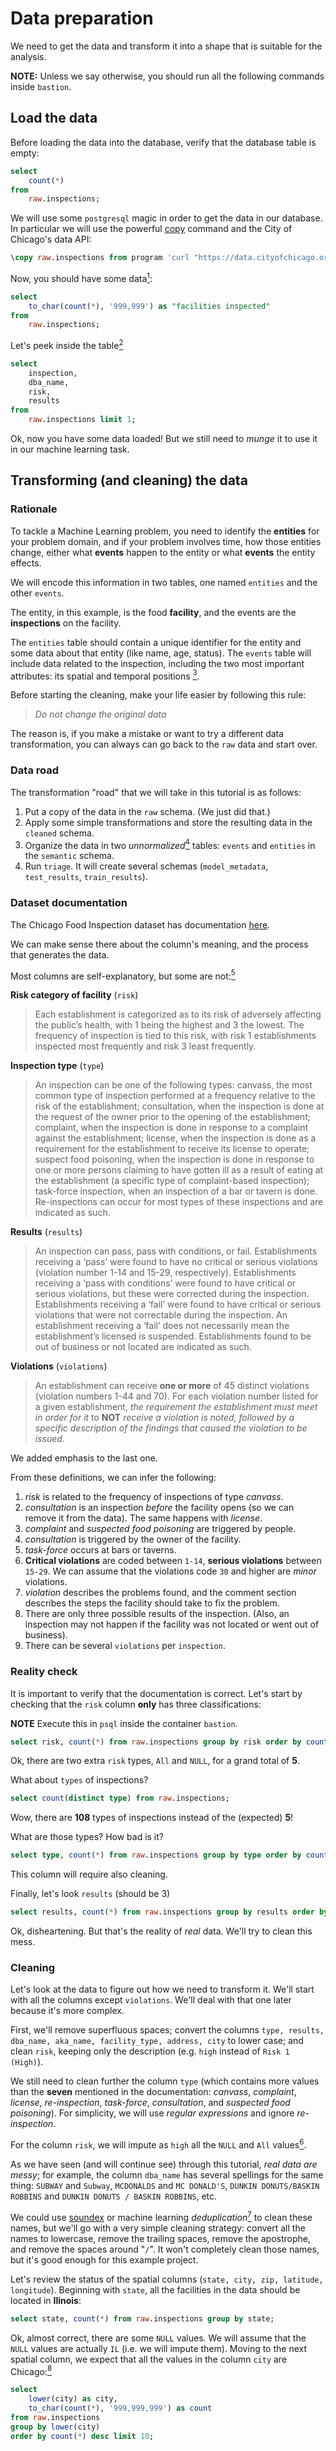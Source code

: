 #+STARTUP: showeverything
#+STARTUP: nohideblocks
#+STARTUP: indent
#+STARTUP: align
#+STARTUP: inlineimages
#+STARTUP: latexpreview
#+PROPERTY: header-args:sql :engine postgresql
#+PROPERTY: header-args:sql+ :dbhost 0.0.0.0
#+PROPERTY: header-args:sql+ :dbport 5434
#+PROPERTY: header-args:sql+ :dbuser food_user
#+PROPERTY: header-args:sql+ :dbpassword some_password
#+PROPERTY: header-args:sql+ :database food
#+PROPERTY: header-args:sql+ :results table drawer
#+PROPERTY: header-args:sql+ :exports both
#+PROPERTY: header-args:sql+ :eval no-export
#+PROPERTY: header-args:sql+ :cmdline -q
#+PROPERTY: header-args:sh  :results verbatim org
#+PROPERTY: header-args:sh+ :prologue exec 2>&1 :epilogue :
#+PROPERTY: header-args:ipython   :session food_inspections
#+PROPERTY: header-args:ipython+ :results raw drawer
#+OPTIONS: broken-links:mark
#+OPTIONS: tasks:todo
#+OPTIONS: LaTeX:t

* Data preparation

We need to get the data and transform it into a shape that is suitable for the analysis.

*NOTE:* Unless we say otherwise, you should run all the following commands inside =bastion=.

** Load the data

Before loading the data into the database, verify that the database table is empty:

#+BEGIN_SRC sql
select
    count(*)
from
    raw.inspections;
#+END_SRC

#+RESULTS:
:RESULTS:
| count |
|-------|
|     0 |
:END:


We will use some =postgresql= magic in order to get the data in our
database. In particular we will use the powerful [[https://www.postgresql.org/docs/10/sql-copy.html][copy]] command
and the City of Chicago's data API:

#+BEGIN_SRC sql :async
\copy raw.inspections from program 'curl "https://data.cityofchicago.org/api/views/4ijn-s7e5/rows.csv?accessType=DOWNLOAD"' HEADER CSV
#+END_SRC

#+RESULTS:

Now, you should have some data[fn:1]:

#+BEGIN_SRC sql
select
    to_char(count(*), '999,999') as "facilities inspected"
from
    raw.inspections;
#+END_SRC

#+RESULTS:
:RESULTS:
| facilities inspected |
|----------------------|
| 180,842              |
:END:

Let's peek inside the table[fn:2]

#+BEGIN_SRC sql
select
    inspection,
    dba_name,
    risk,
    results
from
    raw.inspections limit 1;
#+END_SRC

#+RESULTS:
:RESULTS:
| inspection | dba_name             | risk          | results         |
|------------+---------------------+---------------+-----------------|
|    2252844 | Paciugo Of Broadway | Risk 1 (High) | Out of Business |
:END:

Ok, now you have some data loaded! But we still need to /munge/ it to
use it in our machine learning task.

** Transforming (and cleaning) the data

*** Rationale
To tackle a Machine Learning problem, you need to identify the
*entities* for your problem domain, and if your problem involves time,
how those entities change, either what *events* happen to
the entity or what *events* the entity effects.

We will encode this information in two tables, one named =entities= and the
other =events=.

The entity, in this example, is the food *facility*, and the events are
the *inspections* on the facility.

The =entities= table should contain a unique identifier for the entity and
some data about that entity (like name, age, status). The
=events= table will include data related to the inspection, including the
two most important attributes: its spatial and temporal positions [fn:4].

Before starting the cleaning, make your life easier by following this rule:

#+BEGIN_QUOTE
   /Do not change the original data/
#+END_QUOTE

The reason is, if you make a mistake or want to try a different data
transformation, you can always can go back to the =raw= data and start over.


*** Data road

The transformation "road" that we will take in this tutorial is as follows:

1. Put a copy of the data in the =raw= schema. (We just did that.)
2. Apply some simple transformations and store the resulting
   data in the =cleaned= schema.
3. Organize the data in two /unnormalized/[fn:5] tables:
   =events= and =entities= in the =semantic= schema.
5. Run =triage=. It will create several schemas (=model_metadata=,
   =test_results=, =train_results=).


#+ATTR_ORG: :width 600 :height 400
#+ATTR_HTML: :width 600 :height 800
#+ATTR_LATEX: :width 400 :height 500
#+RESULTS: data_road
[[file:images/data_road.png]]



*** Dataset documentation

The Chicago Food Inspection dataset has documentation
[[https://data.cityofchicago.org/api/assets/BAD5301B-681A-4202-9D25-51B2CAE672FF?download=true][here]].

We can make sense there about the column's meaning, and the
process that generates the data.

Most columns are self-explanatory, but some are not:[fn:6]

- *Risk category of facility* (=risk=) ::

#+BEGIN_QUOTE
     Each establishment is categorized as
     to its risk of adversely affecting the public’s health, with 1
     being the highest and 3 the lowest. The frequency of
     inspection is tied to this risk, with risk 1 establishments
     inspected most frequently and risk 3 least frequently.
#+END_QUOTE

- *Inspection type* (=type=) ::

#+BEGIN_QUOTE
     An inspection can be one of the following
     types: canvass, the most common type of inspection performed
     at a frequency relative to the risk of the establishment;
     consultation, when the inspection is done at the request of the
     owner prior to the opening of the establishment; complaint, when
     the inspection is done in response to a complaint against the
     establishment; license, when the inspection is done as a
     requirement for the establishment to receive its license to
     operate; suspect food poisoning, when the inspection is done
     in response to one or more persons claiming to have gotten ill
     as a result of eating at the establishment (a specific type of
     complaint-based inspection); task-force inspection, when an
     inspection of a bar or tavern is done. Re-inspections can
     occur for most types of these inspections and are indicated as
     such.
#+END_QUOTE

- *Results* (=results=) ::

#+BEGIN_QUOTE
     An inspection can pass, pass with conditions, or
     fail. Establishments receiving a ‘pass’ were found to have no
     critical or serious violations (violation number 1-14 and 15-29,
     respectively). Establishments receiving a ‘pass  with conditions’
     were found to have critical or serious violations, but these were
     corrected during the inspection. Establishments receiving a
     ‘fail’ were found to have critical or serious violations that
     were not correctable during the inspection. An establishment
     receiving a ‘fail’ does not  necessarily mean the establishment’s
     licensed is suspended. Establishments found to be out of business
     or not located are indicated as such.
#+END_QUOTE

- *Violations* (=violations=) ::

#+BEGIN_QUOTE
     An establishment can receive *one or more* of 45
     distinct violations (violation numbers 1-44 and 70). For each
     violation number listed for a given establishment, /the
     requirement the establishment must meet in order for it/ to *NOT*
     /receive a violation is noted, followed by a specific description
     of the findings that caused the violation to be issued/.
#+END_QUOTE

We added emphasis to the last one.

From these definitions, we can infer the following:

1. /risk/ is related to the frequency of inspections of type /canvass/.
2. /consultation/ is an inspection /before/ the facility opens
   (so we can remove it from the data). The same happens with /license/.
3. /complaint/ and /suspected food poisoning/ are triggered by people.
4. /consultation/ is triggered by the owner of the facility.
5. /task-force/ occurs at bars or taverns.
6. *Critical violations* are coded between =1-14=, *serious violations*
   between =15-29=. We can assume that the violations code =30= and
   higher are /minor/ violations.
7. /violation/ describes the problems found, and the comment section
   describes the steps the facility should take to fix the problem.
8. There are only three possible results of the inspection. (Also,
   an inspection may not happen if the facility was not located or went
   out of business).
9. There can be several =violations= per =inspection=.

*** Reality check

It is important to verify that the documentation is correct. Let's start by
checking that the =risk= column *only* has three classifications:

*NOTE* Execute this in =psql= inside the container =bastion=.

#+BEGIN_SRC sql
  select risk, count(*) from raw.inspections group by risk order by count(*) desc;
#+END_SRC

#+RESULTS:
:RESULTS:
| risk            |  count |
|-----------------+--------|
| Risk 1 (High)   | 128345 |
| Risk 2 (Medium) |  36083 |
| Risk 3 (Low)    |  16317 |
| ¤               |     69 |
| All             |     28 |
:END:

Ok, there are two extra =risk= types, =All= and =NULL=, for a grand total
of *5*.

What about =types= of inspections?

#+BEGIN_SRC sql
  select count(distinct type) from raw.inspections;
#+END_SRC

#+RESULTS:
:RESULTS:
| count |
|-------|
|   108 |
:END:

Wow, there are *108* types of inspections instead of the (expected) *5*!

What are those types? How bad is it?

#+BEGIN_SRC sql
select type, count(*) from raw.inspections group by type order by count(*) desc limit 10;
#+END_SRC

#+RESULTS:
:RESULTS:
| type                     | count |
|--------------------------+-------|
| Canvass                  | 95642 |
| License                  | 23607 |
| Canvass Re-Inspection    | 18775 |
| Complaint                | 16780 |
| License Re-Inspection    |  8347 |
| Complaint Re-Inspection  |  6867 |
| Short Form Complaint     |  6464 |
| Suspected Food Poisoning |   805 |
| Consultation             |   670 |
| License-Task Force       |   605 |
:END:

This column will require also cleaning.

Finally, let's look =results= (should be 3)

#+BEGIN_SRC  sql
  select results, count(*) from raw.inspections group by results order by count(*) desc;
#+END_SRC

#+RESULTS:
:RESULTS:
| results              |  count |
|----------------------+--------|
| Pass                 | 102278 |
| Fail                 |  34975 |
| Pass w/ Conditions   |  20672 |
| Out of Business      |  15838 |
| No Entry             |   5527 |
| Not Ready            |   1486 |
| Business Not Located |     66 |
:END:

Ok, disheartening. But that's the reality of /real/ data. We'll try to clean this mess.

*** Cleaning

Let's look at the data to figure out how we need to transform it. We'll
start with all the columns except =violations=. We'll
deal with that one later because it's more complex.

First, we'll remove superfluous spaces; convert the columns
=type, results, dba_name, aka_name, facility_type, address, city= to
lower case; and clean =risk=, keeping only the description
(e.g. =high= instead of =Risk 1 (High)=).

We still need to clean further the column =type= (which contains more
values than the *seven* mentioned in the documentation:
/canvass/, /complaint/, /license/, /re-inspection/, /task-force/, /consultation/,
and /suspected food poisoning/). For simplicity, we will use /regular
expressions/ and ignore /re-inspection/.

For the column =risk=, we will impute as =high= all the =NULL= and =All=
values[fn:14].

As we have seen (and will continue see) through this
tutorial, /real data are messy/; for example, the column =dba_name=
has several spellings for the same thing: =SUBWAY= and
=Subway=, =MCDONALDS= and =MC DONALD'S=, =DUNKIN DONUTS/BASKIN ROBBINS= and
=DUNKIN DONUTS / BASKIN ROBBINS=, etc.

We could use [[https://www.postgresql.org/docs/current/static/fuzzystrmatch.html][soundex]]
or machine learning /deduplication/[fn:7] to clean these names,
but we'll go with a very simple cleaning strategy: convert all the
names to lowercase, remove the trailing spaces, remove the apostrophe,
and remove the spaces around "=/=". It won't completely clean
those names, but it's good enough for this example project.

Let's review the status of the spatial columns (=state, city, zip, latitude,
longitude=). Beginning with =state=, all the facilities in the
data should be located in *Ilinois*:

#+begin_src sql
select state, count(*) from raw.inspections group by state;
#+end_src

#+RESULTS:
:RESULTS:
| state |  count |
|-------+--------|
| IL    | 180809 |
| ¤     |     33 |
:END:

Ok, almost correct, there are some =NULL= values. We will assume that
the =NULL= values are actually =IL= (i.e. we will impute them). Moving to
the next spatial column, we expect that all the values in the column
=city= are Chicago:[fn:8]

#+BEGIN_SRC sql
select
    lower(city) as city,
    to_char(count(*), '999,999,999') as count
from raw.inspections
group by lower(city)
order by count(*) desc limit 10;
#+END_SRC

#+RESULTS:
:RESULTS:
| city              |   count |
|-------------------+---------|
| chicago           | 180,438 |
| ¤                 |     155 |
| cchicago          |      44 |
| schaumburg        |      23 |
| maywood           |      16 |
| elk grove village |      13 |
| evanston          |      10 |
| chestnut street   |       9 |
| cicero            |       9 |
| inactive          |       8 |
:END:

Oh boy. There are 150-ish rows with =NULL= values and forty-ish rows with the
value =cchicago=. Farther down the list (if you dare), we even have
=chicagochicago=. All the values are near Chicago, even if they're in different
counties, so we will ignore this column (or equivalently,
we will assume that all the records are from Chicago).

Zip code has a similar =NULL= problem:

#+BEGIN_SRC sql
select count(*) from raw.inspections where zip is null or btrim(zip) = '';
#+END_SRC

#+RESULTS:
:RESULTS:
| count |
|-------|
|    75 |
:END:

We could attempt to replace these =NULL= values using the location point or
using similar names of restaurants, but for this tutorial we will
remove them. Also, we will convert the coordinates latitude and
longitude to a Postgres =Point=.[fn:15] [fn:10] [fn:9]

We will drop the columns =state=,
=latitude=, and =longitude= because the =Point= contains all that information.
We also will remove the column =city= because almost
everything happens in Chicago.

If you're keeping count, we are only keeping two columns related
to the spatial location of the events: the location of the facility (=location=)
and one related to inspection assignments (=zip_code=).

Each inspection can have multiple violations. To handle that as simply as
possible, we'll put violations in their own table.

Finally, we will improve the names of the columns
(e.g. =results -> result, dba_name -> facility=, etc).

We will create a new =schema= called =cleaned=. The objective of this
schema is twofold: to keep our raw data /as is [fn:16]/ and to store our assumptions
and cleaning decisions separate from the /raw/ data in a schema that
/semantically/ transmits that "this is our cleaned data."

The =cleaned= schema will contain two tables: =cleaned.inspections=
and =cleaned.violations=.

#+BEGIN_SRC sql :tangle ./sql/create_cleaned_inspections_table.sql
  create schema if not exists cleaned;
#+END_SRC

#+RESULTS:

Then, we will create our mini *ETL* with our cleaning decisions:

#+BEGIN_SRC sql :tangle ./sql/create_cleaned_inspections_table.sql :async
drop table if exists cleaned.inspections cascade;

create table cleaned.inspections as (
        with cleaned as (
        select
            inspection::integer,
            btrim(lower(results)) as result,
            license_num::integer,
            btrim(lower(dba_name)) as facility,
            btrim(lower(aka_name)) as facility_aka,
            case when
            facility_type is null then 'unknown'
            else btrim(lower(facility_type))
            end as facility_type,
            lower(substring(risk from '\((.+)\)')) as risk,
            btrim(lower(address)) as address,
            zip as zip_code,
            substring(
                btrim(lower(regexp_replace(type, 'liquor', 'task force', 'gi')))
            from 'canvass|task force|complaint|food poisoning|consultation|license|tag removal') as type,
            date,
            -- point(longitude, latitude) as location
            ST_SetSRID(ST_MakePoint(longitude, latitude), 4326)::geography as location  -- We use geography so the measurements are in meters
        from raw.inspections
        where zip is not null  -- removing NULL zip codes
            )

    select * from cleaned where type is not null
        );
#+END_SRC

#+RESULTS:

You could execute this code from the command line using =psql=:

#+BEGIN_SRC sh :dir /docker:root@tutorial_bastion:/ :results org drawer
psql ${FOOD_DB_URL} < /sql/create_cleaned_inspections_table.sql
#+END_SRC

Or if you're in =psql=:

#+BEGIN_EXAMPLE sql
\i /sql/create_cleaned_inspections_table.sql
#+END_EXAMPLE

The number of inspections now is:

#+BEGIN_SRC sql
select
    to_char(count(inspection), '999,999,999') as count
from cleaned.inspections;
#+END_SRC

#+RESULTS:
:RESULTS:
| count   |
|---------|
| 179,977 |
:END:

Note that  quantity is smaller  is smaller than the one from
=raw.inspections=,
since we throw away some inspections.

With the =cleaned.inspections= table created, let's take a closer look at
the =violations= column to figure out how to clean it.

The first thing to note is that the column =violation= has a lot of information:
it describes the code violation, what's required to address it (see
 [[Dataset documentation]]), and the inspector's comments. The
comments are free text, which means that they can contain line breaks,
mispellings, etc. In particular, note that pipes (=|=) seperate multiple violations.

The following =sql= code removes line breaks and multiple spaces and
creates an array with all the violations for inspection number =2145736=:

#+BEGIN_SRC sql
select
    unnest(string_to_array(regexp_replace(violations, '[\n\r]+', ' ', 'g' ), '|'))  as violations_array
from raw.inspections
where
    inspection = '2145736';
#+END_SRC

#+RESULTS:
:RESULTS:
| violations_array                                                                                                                                                                                                                                                                                                                                                                                                                                                                                                              |
|------------------------------------------------------------------------------------------------------------------------------------------------------------------------------------------------------------------------------------------------------------------------------------------------------------------------------------------------------------------------------------------------------------------------------------------------------------------------------------------------------------------------------|
| 32. FOOD AND NON-FOOD CONTACT SURFACES PROPERLY DESIGNED, CONSTRUCTED AND MAINTAINED - Comments: FIRST FLOOR GIRL'S WASHROOM,MIDDLE WASHBOWL SINK FAUCET NOT IN GOOD REPAIR, MUST REPAIR AND MAINTAIN.   ONE OUT OF TWO HAND DRYER NOT WORKING IN THE FOLLOWING WASHROOM: FIRST FLOOR  BOY'S AND GIRL'S WASHROOM, AND  BOY'S AND GIRL'S WASHROOM 2ND FLOOR. MUST REPAIR AND MAINTAIN.                                                                                                                                        |
| 34. FLOORS: CONSTRUCTED PER CODE, CLEANED, GOOD REPAIR, COVING INSTALLED, DUST-LESS CLEANING METHODS USED - Comments: DAMAGED FLOOR INSIDE THE BOY'S AND GIRL'S WASHROOM 2ND FLOOR. MUST REPAIR, MAKE THE FLOOR SMOOTH EASILY CLEANABLE.                                                                                                                                                                                                                                                                                     |
| 35. WALLS, CEILINGS, ATTACHED EQUIPMENT CONSTRUCTED PER CODE: GOOD REPAIR, SURFACES CLEAN AND DUST-LESS CLEANING METHODS - Comments: MISSING PART OF THE COVING(BASEBOARD) BY THE EXPOSED HAND SINK IN THE KITCHEN. MUST REPAIR AND MAINTAIN.   WATER STAINED CEILING TILES IN THE LUNCH ROOM. MUST REPLACE CEILING TILES AND MAINTAIN.  PEELING PAINT ON THE CEILING AND WALLS THROUGHOUT THE SCHOOL. HALLWAYS, INSIDE THE CLASSROOMS, INSIDE THE WASHROOMS IN ALL FLOORS. INSTRUCTED TO SCRAPE PEELING PAINT AND RE PAINT. |
:END:

This little piece of code is doing a lot: first it replaces all the
line breaks =[\n\r]+= with spaces, then, it splits the string using the
pipe and stores it in an array (=string_to_array=), finally it returns
every violation description in a row (=unnest=).

From this, we can learn that the structure of the =violations= column
follows:

   - If there are several violations reported, those violations will
     be separated by ='|'=
   - Every violation begins with a code and a description
   - Every violation can have *comments*, which appear after
     the string =- Comments:=

We will create a new table called =cleaned.violations= to store

   - inspection
   - code
   - description
   - comments

#+BEGIN_SRC sql :tangle ./sql/create_violations_table.sql :async
   drop table if exists cleaned.violations cascade;

   create table cleaned.violations as (
   select
       inspection::integer,
       license_num::integer,
       date::date,
       btrim(tuple[1]) as code,
       btrim(tuple[2]) as description,
       btrim(tuple[3]) as comment,
       (case
           when btrim(tuple[1]) = '' then NULL
           when btrim(tuple[1])::int between 1 and 14 then 'critical' -- From the documentation
           when btrim(tuple[1])::int between 15 and 29  then 'serious'
           else 'minor'
           end
           ) as severity from
       (
       select
           inspection,
           license_num,
           date,
           regexp_split_to_array(   -- Create an array we will split the code, description, comment
               regexp_split_to_table( -- Create a row per each comment we split by |
                   coalesce(            -- If there isn't a violation add '- Comments:'
                       regexp_replace(violations, '[\n\r]+', '', 'g' )  -- Remove line breaks
                       , '- Comments:')
                   , '\|')  -- Split the violations
               , '(?<=\d+)\.\s*|\s*-\s*Comments:')  -- Split each violation in three
           as tuple
       from raw.inspections
       where results in ('Fail', 'Pass', 'Pass w/ Conditions') and license_num is not null
           ) as t
       );
#+END_SRC

#+RESULTS:

This code is in =/sql/create_violations_table.sql=. You can execute
 it with psql's -f option, as before.

We can verify the result of the previous script

#+BEGIN_SRC sql
select
    inspection, date, code, description
from cleaned.violations
where
    inspection = 2145736
order by
    code asc;
#+END_SRC

#+RESULTS:
:RESULTS:
| inspection |       date | code | description                                                                                                          |
|------------+------------+------+----------------------------------------------------------------------------------------------------------------------|
|    2145736 | 2018-03-01 |   32 | FOOD AND NON-FOOD CONTACT SURFACES PROPERLY DESIGNED, CONSTRUCTED AND MAINTAINED                                     |
|    2145736 | 2018-03-01 |   34 | FLOORS: CONSTRUCTED PER CODE, CLEANED, GOOD REPAIR, COVING INSTALLED, DUST-LESS CLEANING METHODS USED                |
|    2145736 | 2018-03-01 |   35 | WALLS, CEILINGS, ATTACHED EQUIPMENT CONSTRUCTED PER CODE: GOOD REPAIR, SURFACES CLEAN AND DUST-LESS CLEANING METHODS |
:END:


If everything worked correctly you should be able to run the following code[fn:17]:

#+BEGIN_SRC sql
select
    case
    when
    grouping(severity) = 1 then 'TOTAL'
    else
    severity
    end as severity,
    to_char(count(*), '999,999,999') as count
from
    cleaned.violations
group by
    rollup (severity)
order by
    severity nulls first;
#+END_SRC

#+RESULTS:
:RESULTS:
| severity | count   |
|----------+---------|
| ¤        | 25,919  |
| critical | 44,385  |
| minor    | 460,796 |
| serious  | 52,865  |
| TOTAL    | 583,965 |
:END:

As a last step, we should create from the cleaned tables the =entities=
and =events= tables.

** Semantic tables

*** Entities table

The =entities= table should uniquely identify each facility and contain
descriptive attributes. First, we should investigate how we can uniquely
identify a facility. Let's hope it's easy[fn:18].

Let's start with the obvious option. Perhaps =license_num= is a unique
identifier. Let's confirm our hypothesis with some queries.

We will begin with the following query: /What are 5 licenses with the most inspections?/

#+BEGIN_SRC sql
select
    license_num,
    to_char(count(*), '999,999,999') as total_inspections,
    coalesce(count(*) filter (where result = 'fail'), 0)
    as total_failures
from
    cleaned.inspections
group by
    license_num
order by
     count(*) desc
    limit 5;
#+END_SRC

#+RESULTS:
:RESULTS:
| license_num | total_inspections | total_failures |
|------------+------------------+---------------|
|          0 |              453 |           114 |
|    1354323 |              192 |             1 |
|      14616 |              174 |            31 |
|    1574001 |               82 |             4 |
|    1974745 |               59 |             3 |
:END:


This looks weird. There are three license numbers, in particular license number =0=,
 that have many more inspections than the rest. Let's
 investigate =license_num= = =0=.

#+BEGIN_SRC sql
  select
      facility_type,
      count(*) as total_inspections,
      coalesce(count(*) filter (where result = 'fail'), 0) as total_failures
  from
      cleaned.inspections
  where
      license_num=0
  group by
      facility_type
  order by
      total_inspections desc
  limit 10;
#+END_SRC

#+RESULTS:
:RESULTS:
| facility_type    | total_inspections | total_failures |
|-----------------+------------------+---------------|
| restaurant      |              104 |            44 |
| special event   |               73 |             9 |
| unknown         |               44 |            10 |
| shelter         |               31 |             6 |
| navy pier kiosk |               30 |             4 |
| church          |               30 |             3 |
| grocery store   |               16 |             7 |
| school          |               12 |             1 |
| long term care  |               11 |             2 |
| church kitchen  |               11 |             4 |
:END:

It seems that =license_number= =0= is a generic placeholder:
Most of these are related to /special events/, /churches/, /festivals/,
etc. But what about the =restaurants= that have =license_num= =
=0=? Are those the same restaurant?


#+BEGIN_SRC sql
  select
      license_num,
      facility,
      address,
      count(*) as total_inspections,
      coalesce(count(*) filter (where result = 'fail'), 0)
      as total_failures
  from
      cleaned.inspections
  where
      license_num = 0
      and
      facility_type = 'restaurant'
  group by
      license_num, facility, address
  order by
      total_inspections desc
  limit 10;
#+END_SRC

#+RESULTS:
:RESULTS:
| license_num | facility                        | address               | total_inspections | total_failures |
|------------+---------------------------------+-----------------------+------------------+---------------|
|          0 | british airways                 | 11601 w touhy ave     |                5 |             1 |
|          0 | rib lady 2                      | 4203 w cermak rd      |                4 |             3 |
|          0 | taqueria la capital             | 3508 w 63rd st        |                3 |             1 |
|          0 | nutricion familiar              | 3000 w 59th st        |                3 |             1 |
|          0 | salvation army                  | 506 n des plaines st  |                3 |             1 |
|          0 | herbalife                       | 6214 w diversey ave   |                3 |             2 |
|          0 | la michoacana                   | 4346 s california ave |                3 |             1 |
|          0 | las quecas                      | 2500 s christiana ave |                3 |             1 |
|          0 | mrs. t's southern fried chicken | 3343 n broadway       |                3 |             1 |
|          0 | unlicensed                      | 7559 n ridge blvd     |                3 |             1 |
:END:

Nope. Unfortunately, =license_num= is not a unique identifier.

Perhaps =license_num= and =address= are a unique identifier.

#+BEGIN_SRC sql
  select
  count(distinct license_num) as total_licenses,
  count(distinct facility) as total_facilities,
  count(distinct address) as total_addresses
  from cleaned.inspections;
#+END_SRC

#+RESULTS:
:RESULTS:
| total_licenses | total_facilities | total_addresses |
|---------------+-----------------+----------------|
|         35420 |           26060 |          17492 |
:END:

We were expecting (naively) that we should get one =license_num= per
=facility= per =address=, but that isn't the case. Perhaps
several facilities share a name (e.g. "Subway" or "McDonalds") or
license, or perhaps several facilities share the same
address, such as facilities at the stadium or the airport.

We will try to use the combination of =license_num=, =facility=, =facility_aka=,
=facility_type=, and =address= to identify a facility:

#+BEGIN_SRC sql
select
    license_num, facility, facility_type, facility_aka, address , count(*)
from
    cleaned.inspections
group by
    license_num, facility, facility_type, facility_aka, address
order by
    count(*) desc, facility, facility_aka, address, license_num, facility_type
limit 10;
#+END_SRC

#+RESULTS:
:RESULTS:
| license_num | facility                     | facility_type  | facility_aka                  | address                   | count |
|------------+------------------------------+---------------+------------------------------+---------------------------+-------|
|    1142451 | jewel food  store # 3345     | grocery store | jewel food  store # 3345     | 1224 s wabash ave         |    46 |
|    1490035 | mcdonald's                   | restaurant    | mcdonald's                   | 6900 s lafayette ave      |    46 |
|    1596210 | food 4 less midwest #552     | grocery store | food 4 less                  | 7030 s ashland ave        |    45 |
|    2083833 | mariano's fresh market #8503 | grocery store | mariano's fresh market       | 333 e benton pl           |    43 |
|      60184 | taqueria el ranchito         | restaurant    | taqueria el ranchito         | 2829 n milwaukee ave      |    42 |
|    1476553 | pete's produce               | grocery store | pete's produce               | 1543 e 87th st            |    41 |
|    1000572 | jewel food store #3030       | grocery store | jewel food store #3030       | 7530 s stony island ave   |    40 |
|    1302136 | mcdonald's                   | restaurant    | mcdonald's                   | 70 e garfield blvd        |    40 |
|       1094 | one stop food & liquor store | grocery store | one stop food & liquor store | 4301-4323 s lake park ave |    39 |
|    2108657 | morrison's restaurant        | restaurant    | morrison's restaurant        | 8127 s ashland ave        |    38 |
:END:

Yay, it looks like these columns enable us to identify a facility!

The =entities= table should store two other types of attributes. The
first type describe the entity no matter the time. If the entity were
a person, date of birth would be an example but age would not because
the latter changes but the former does not. We'll include =zip_code=
and =location= as two facility attributes.

The second type describes when the entity is available for
action (e.g. inspection). In this case, the columns =start_time, end_time=
describe the interval in which the facility is in business or /active/.
These columns are important because we don't want to make predictions for
inactive entities.

The data don't contain active/inactive date columns, so we
will use the date of the facility's first inspection as =start_time=,
and either =NULL= or the date of inspection if the result was =out of business=
or =business not located= as =end_time=.

#+BEGIN_SRC sql :tangle ./sql/create_semantic_tables.sql :async
create schema if not exists semantic;

drop table if exists semantic.entities cascade;

create table semantic.entities as (
        with entities as (
        select
            distinct on (
                license_num,
                facility,
                facility_aka,
                facility_type,
                address
                )
            license_num,
            facility,
            facility_aka,
            facility_type,
            address,
            zip_code,
            location,
            min(date) over (partition by license_num, facility, facility_aka, facility_type, address) as start_time,
            max(case when result in ('out of business', 'business not located')
                then date
                else NULL
                end)
            over (partition by license_num, facility, facility_aka, address) as end_time
        from cleaned.inspections
        order by
            license_num, facility, facility_aka, facility_type, address,
            date asc -- IMPORTANT!!
            )

    select
        row_number() over (order by start_time asc ) as entity_id,
        license_num,
        facility,
        facility_aka,
        facility_type,
        address,
        zip_code,
        location,
        start_time,
        end_time,
        daterange(start_time, end_time) as activity_period
    from entities
        );
#+END_SRC

#+RESULTS:

Note that we added a /unique/ identifier (=entity_id=) to this table. This
identifier was assigned using a PostgreSQL idiom: =distinct
on()=. =DISTINCT ON= keeps the "first" row of each group. If
you are interested in this powerful technique see this [[http://www.postgresqltutorial.com/postgresql-select-distinct/][blogpost]].

#+BEGIN_SRC sql
select
    to_char(count(entity_id), '999,999') as entities
from
    semantic.entities;
#+END_SRC

#+RESULTS:
:RESULTS:
| entities |
|----------|
| 36,780   |
:END:

We will add some indexes to this table:

#+BEGIN_SRC sql :tangle ./sql/create_semantic_tables.sql :async
create index entities_ix on semantic.entities (entity_id);
create index entities_license_num_ix on semantic.entities (license_num);
create index entities_facility_ix on semantic.entities (facility);
create index entities_facility_type_ix on semantic.entities (facility_type);
create index entities_zip_code_ix on semantic.entities (zip_code);

-- Spatial index
create index entities_location_gix on semantic.entities using gist (location);

create index entities_full_key_ix on semantic.entities (license_num, facility, facility_aka, facility_type, address);
#+END_SRC

#+RESULTS:

*** Events table

We are ready to create the events table. This table will describe
the inspection, like the /type/ of inspection, /when/ and /where/
the inspection happened, and the inspection /result/. We will add
the violations as a =JSONB= column.[fn:11] Finally, we'll rename
=inspection= as =event_id=.[fn:13]

#+begin_src sql :tangle ./sql/create_semantic_tables.sql :async
drop table if exists semantic.events cascade;

create table semantic.events as (

        with entities as (
        select * from semantic.entities
            ),

        inspections as (
        select
            i.inspection, i.type, i.date, i.risk, i.result,
            i.license_num, i.facility, i.facility_aka,
            i.facility_type, i.address, i.zip_code, i.location,
            jsonb_agg(
                jsonb_build_object(
                    'code', v.code,
                    'severity', v.severity,
	                'description', v.description,
	                'comment', v.comment
	                )
            order  by code
                ) as violations
        from
            cleaned.inspections as i
            inner join
            cleaned.violations as v
            on i.inspection = v.inspection
        group by
            i.inspection, i.type, i.license_num, i.facility,
            i.facility_aka, i.facility_type, i.address, i.zip_code, i.location,
            i.date, i.risk, i.result
            )

    select
        i.inspection as event_id,
        e.entity_id, i.type, i.date, i.risk, i.result,
        e.facility_type, e.zip_code, e.location,
        i.violations
    from
        entities as e
        inner join
        inspections as i
        using (license_num, facility, facility_aka, facility_type, address, zip_code)
        );

-- Add some indices
create index events_entity_ix on semantic.events (entity_id asc nulls last);
create index events_event_ix on semantic.events (event_id asc nulls last);
create index events_type_ix on semantic.events (type);
create index events_date_ix on semantic.events(date asc nulls last);
create index events_facility_type_ix on semantic.events  (facility_type);
create index events_zip_code_ix on semantic.events  (zip_code);

-- Spatial index
create index events_location_gix on semantic.events using gist (location);

-- JSONB indices
create index events_violations on semantic.events using gin(violations);
create index events_violations_json_path on semantic.events using gin(violations jsonb_path_ops);

create index events_event_entity_zip_code_date on semantic.events (event_id asc nulls last, entity_id asc nulls last, zip_code, date desc nulls last);

#+end_src

#+RESULTS:

Success! We have one row per event.[fn:12] Our semantic data looks like:

#+begin_src sql
select
    event_id,
    entity_id,
    type,
    date,
    risk,
    result,
    facility_type,
    zip_code
from
    semantic.events limit 1;
#+end_src

#+RESULTS:
:RESULTS:
| event_id | entity_id | type    |       date | risk | result | facility_type | zip_code |
|---------+----------+---------+------------+------+--------+--------------+---------|
| 1343315 |    22056 | canvass | 2013-06-06 | low  | fail   | newsstand    |   60623 |
:END:

We omitted =violations= and =location= for brevity. The total number of inspections is

#+BEGIN_SRC sql
select
    to_char(count(event_id), '999,999,999') as events
from semantic.events;
#+END_SRC

#+RESULTS:
:RESULTS:
| events  |
|---------|
| 155,374 |
:END:

Now that we have our data in a good shape, we are ready to use *Triage*.

* Footnotes

[fn:18] Yeah, you wish

[fn:17] If the code looks funny to you, it is because we are using
[[https://www.postgresql.org/docs/devel/queries-table-expressions.html#QUERIES-GROUPING-SETS][grouping sets]], in particular =rollup=. See the docs.

[fn:16] Remember our tip at the beginning of this section!

[fn:15] We could also use the default geometric data type from
postgresql: =point= (https://www.postgresql.org/docs/10/datatype-geometric.html)

[fn:14] A controversial decision, I know.

[fn:4] We are following the [[https://en.wikipedia.org/wiki/Event_(relativity)][event's definition from /physics]]/: "an event
is the instantaneous physical situation or occurrence associated with
a point in spacetime"

[fn:2] If you want to try different columns (or you don't remember
which columns try =\d raw.inspectios=

[fn:13] As a general rule I hate to add the suffix =_id=, I would
rather prefer to name them as =event= and =entity= instead of
=event_id= and =entity_id=. But =triage= named those columns in that
way and for that we are stuck with that nomenclature.

[fn:12] This will simplify the creation of /features/ for our machine learning models.

[fn:11] If you want to have a deep explanation about why is this good
check [[http://coussej.github.io/2016/01/14/Replacing-EAV-with-JSONB-in-PostgreSQL/][this blog post]]

[fn:10] We will store the =Point= as a =geography= object. As a result,
spatial database operations (like calculating the distances between two
facilities) will return answers in meters instead of degrees. See
[[http://workshops.boundlessgeo.com/postgis-intro/geography.html][this]].

[fn:9] As a real geographical object [[https://postgis.net/docs/ST_MakePoint.html][check the PostGIS documentation]]

[fn:8] It is the /Chicago/ Food Inspections dataset, after all.

[fn:7] This problem is related to the process of /deduplication/ and
there is another DSaPP tool for that: [[https://dssg.github.io/matching-tool/][matching-tool]].

[fn:6] Verbatim from the datasource documentation.

[fn:5] It will make your life easier and most of the Machine Learning
algorithms only accept data in matrix form (i.e. one big table)

[fn:1] You'll probably get a different number because the data are updated every day.


* No export                                                        :noexport:

#+NAME: data_road
#+CAPTION: Data's transformation roadmap : from raw to triage
#+BEGIN_SRC ditaa :file images/data_road.png :cmdline -r -s 1.2 :export results
                   Data transformation roadmap
------------------------------------------------------------------
                       From raw to triage

  +----------------+
  |    Chicago     |
  |Food Inspections|
  |cPNK  API   {io}|
  +------+---------+
         | psql \copy
         v
 +----------------+
 | raw.inspections|        sql
 |                +------------------+
 | cGRE           |                  |
 +-------+--------+                  |
         | sql                       |
         v                           v
+-------------------+      +----------------------+
|cleaned.inspections|      |   cleaned.violations |
|     cBLU          |      |        cBLU          |
+---------+---------+      +---------+------------+
          | sql                      |
          +-------------------\      |
          |                   |      |
          |                   \------+
          |                          | sql
          v                          V
+-------------------+     +-------------------+
| semantic.entities |     |  semantic.events  |
|       c004        |     |       c004        |
+-------------------+     +-------------------+
         |                          |
         |           sql            |
         +-----+--------------+-----+
               |              |
---------------*--------------*---------------------------------
               |              |               specific to
               |              |             inspections or eis
               v              v
               |              |
               |              |
               \--+        +--/
                  |        |
                  v        v                 +-------------+
               +--------------+              |  experiment |
               |   triage {io}|              |  config     |
               |     run      |<-------------+          {d}|
               |cRED          |              +-------------+
               +------+-------+
                      |
      +---------------+-----------------------+
      |               |                       |
      v               v                       v
+--------------+  +-----------------+   +------------+
|train_results |  | model_metadata  |   |test_results|
|c1FF  {s}     |  |c1FF  {s}        |   |c1FF  {s}   |
+--------------+  +-----------------+   +------------+
      |                 |
      |                 |
------*-----------------*---------------------------------------
      |                 |                model selection &
      |                 |                  postmodeling
      +-------+---------+
              |
              V
        +-------------+
        |         {io}|                  +----------+
        |  Audition   |<-----------------| audition |
        | cRED        |                  | config   |
        +-----+-------+                  |      {d} |
              |                          +----------+
              |   "best"
              |  model groups
              V
       +---------------+
       |           {io}|
       |  Postmodeling |
       |  cRED         |
       +---------------+
#+END_SRC
